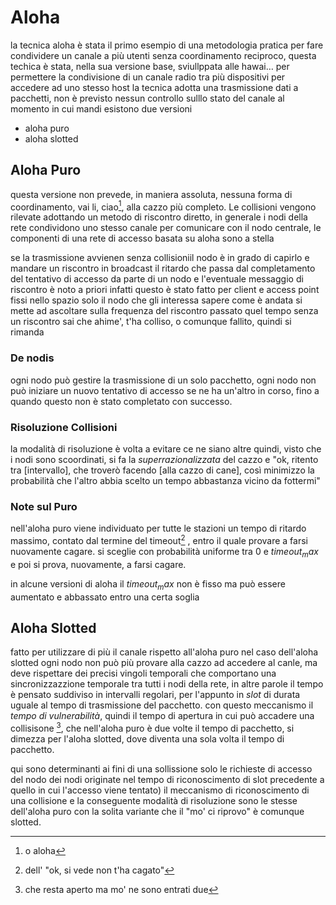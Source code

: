 * Aloha
la tecnica aloha è stata il primo esempio di una metodologia pratica per fare condividere un canale a più utenti senza coordinamento reciproco, questa techica è stata, nella sua versione base, sviullppata alle hawai...
per permettere la condivisione di un canale radio tra più dispositivi per accedere ad uno stesso host
la tecnica adotta una trasmissione dati a pacchetti, non è previsto nessun controllo sulllo stato del canale al momento in cui mandi
esistono due versioni
 - aloha puro
 - aloha slotted

** Aloha Puro
questa versione non prevede, in maniera assoluta, nessuna forma di coordinamento, vai li, ciao[fn::o aloha], alla cazzo più completo.
Le collisioni vengono rilevate adottando un metodo di riscontro diretto, in generale i nodi della rete condividono uno stesso canale per comunicare con il nodo centrale, le componenti di una rete di accesso basata su aloha sono a stella

se la trasmissione avvienen senza collisioniil nodo è in grado di capirlo e mandare un riscontro in broadcast
il ritardo che passa dal completamento del tentativo di accesso da parte di un nodo e l'eventuale messaggio di riscontro è noto a priori
infatti questo è stato fatto per client e access point fissi nello spazio
solo il nodo che gli interessa sapere come è andata si mette ad ascoltare sulla frequenza del riscontro
passato quel tempo senza un riscontro sai che ahime', t'ha colliso, o comunque fallito, quindi si rimanda

*** De nodis
ogni nodo può gestire la trasmissione di un solo pacchetto, ogni nodo non può iniziare un nuovo tentativo di accesso se ne ha un'altro in corso, fino a quando questo non è stato completato con successo.

*** Risoluzione Collisioni
la modalità di risoluzione è volta a evitare ce ne siano altre
quindi, visto che i nodi sono scoordinati, si fa la /superrazionalizzata/ del cazzo e "ok, ritento tra [intervallo], che troverò facendo [alla cazzo di cane], così minimizzo la probabilità che l'altro abbia scelto un tempo abbastanza vicino da fottermi"

*** Note sul Puro
nell'aloha puro viene individuato per tutte le stazioni un tempo di ritardo massimo, contato dal termine del timeout[fn::dell' "ok, si vede non t'ha cagato"] , entro il quale provare a farsi nuovamente cagare.
si sceglie con probabilità uniforme tra \(0\) e \(timeout_max\) e poi si prova, nuovamente, a farsi cagare.

in alcune versioni di aloha il \(timeout_max\) non è fisso ma può essere aumentato e abbassato entro una certa soglia

** Aloha Slotted
fatto per utilizzare di più il canale rispetto all'aloha puro
nel caso dell'aloha slotted ogni nodo non può più provare alla cazzo ad accedere al canle, ma deve rispettare dei precisi vingoli temporali che comportano una sincronizzazzione temporale tra tutti  i nodi della rete, in altre parole il tempo è pensato suddiviso in intervalli regolari, per l'appunto in /slot/ di durata uguale al tempo di trasmissione del pacchetto.
con questo meccanismo il /tempo di vulnerabilità/, quindi il tempo di apertura in cui può accadere una collisisone [fn:: che resta aperto ma mo' ne sono entrati due], che nell'aloha puro è due volte il tempo di pacchetto, si dimezza per l'aloha slotted, dove diventa una sola volta il tempo di pacchetto.

qui sono determinanti ai fini di una sollissione solo le richieste di accesso del nodo dei nodi originate nel tempo di riconoscimento di slot precedente a quello in cui l'accesso viene tentato)
il meccanismo di riconoscimento di una collisione e la conseguente modalità di risoluzione sono le stesse dell'aloha puro
con la solita variante che il "mo' ci riprovo" è comunque slotted.
